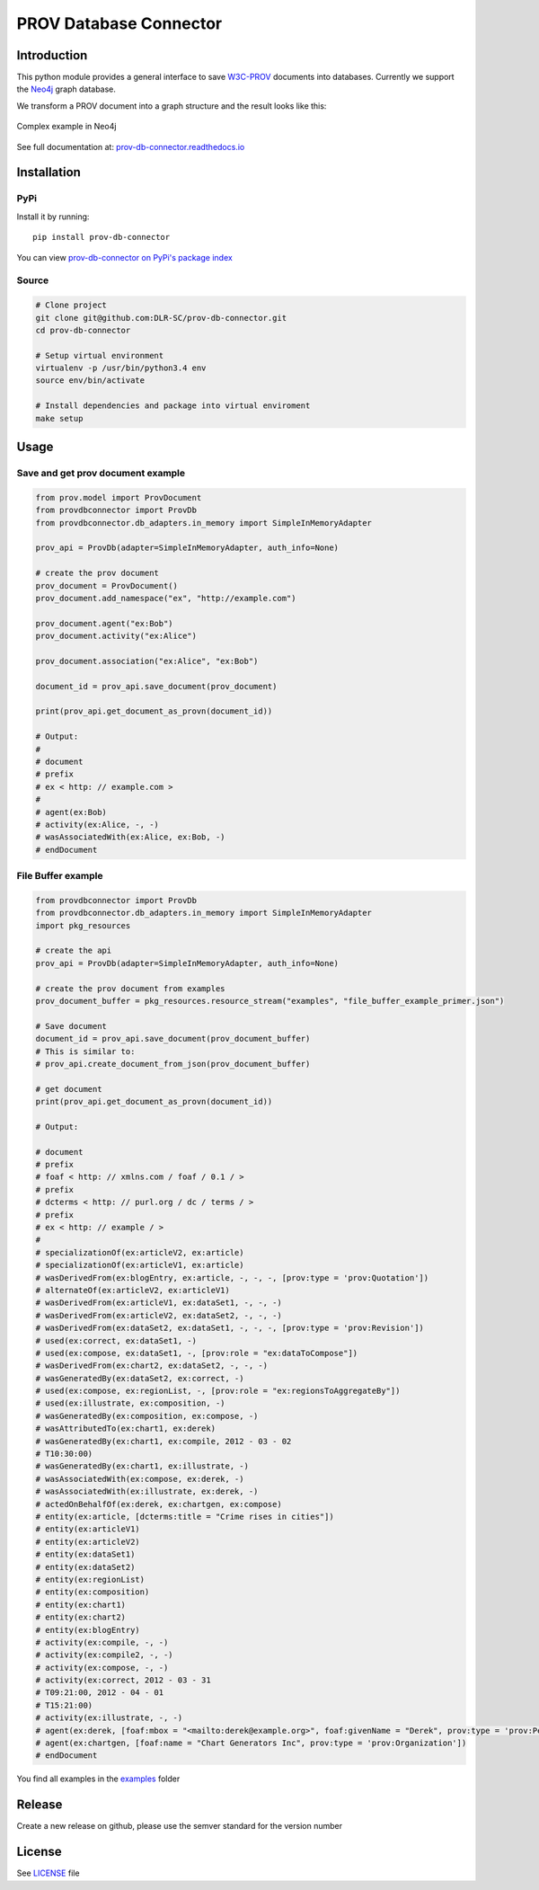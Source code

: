 PROV Database Connector
=======================

Introduction
------------

.. image:: https://badge.fury.io/py/prov-db-connector.svg
    :target: https://pypi.python.org/pypi/prov-db-connector
    :alt: PyPI version
.. image:: https://travis-ci.org/DLR-SC/prov-db-connector.svg?branch=master
    :target: https://travis-ci.org/DLR-SC/prov-db-connector
    :alt: Build Status
.. image:: https://coveralls.io/repos/github/DLR-SC/prov-db-connector/badge.svg?branch=master
    :target: https://coveralls.io/github/DLR-SC/prov-db-connector?branch=master
    :alt: Coverage Status
.. image:: https://pyup.io/repos/github/dlr-sc/prov-db-connector/shield.svg
    :target: https://pyup.io/repos/github/dlr-sc/prov-db-connector/
    :alt: Updates
.. image:: https://www.quantifiedcode.com/api/v1/project/3ee099c99b0340728ca4d54392caae83/badge.svg
    :target: https://www.quantifiedcode.com/app/project/3ee099c99b0340728ca4d54392caae83
    :alt: Code Issues


This python module provides a general interface to save `W3C-PROV <https://www.w3.org/TR/prov-overview/>`_ documents into databases.
Currently we support the `Neo4j <https://neo4j.com/>`_ graph database.

We transform a PROV document into a graph structure and the result looks like this:

.. figure:: https://cdn.rawgit.com/dlr-sc/prov-db-connector/master/docs/_images/test_cases/test_prov_primer_example.svg
   :align: center
   :scale: 50 %
   :alt: Complex example in Neo4j

   Complex example in Neo4j

See full documentation at: `prov-db-connector.readthedocs.io <http://prov-db-connector.readthedocs.io>`_

Installation
------------

PyPi
~~~~

Install it by running::

    pip install prov-db-connector

You can view `prov-db-connector on PyPi's package index <https://pypi.python.org/pypi/prov-db-connector/>`_

Source
~~~~~~

.. code:: sh

    # Clone project
    git clone git@github.com:DLR-SC/prov-db-connector.git
    cd prov-db-connector

    # Setup virtual environment
    virtualenv -p /usr/bin/python3.4 env
    source env/bin/activate

    # Install dependencies and package into virtual enviroment
    make setup

Usage
-----

Save and get prov document example
~~~~~~~~~~~~~~~~~~~~~~~~~~~~~~~~~~


.. code-block:: python

    from prov.model import ProvDocument
    from provdbconnector import ProvDb
    from provdbconnector.db_adapters.in_memory import SimpleInMemoryAdapter

    prov_api = ProvDb(adapter=SimpleInMemoryAdapter, auth_info=None)

    # create the prov document
    prov_document = ProvDocument()
    prov_document.add_namespace("ex", "http://example.com")

    prov_document.agent("ex:Bob")
    prov_document.activity("ex:Alice")

    prov_document.association("ex:Alice", "ex:Bob")

    document_id = prov_api.save_document(prov_document)

    print(prov_api.get_document_as_provn(document_id))

    # Output:
    #
    # document
    # prefix
    # ex < http: // example.com >
    #
    # agent(ex:Bob)
    # activity(ex:Alice, -, -)
    # wasAssociatedWith(ex:Alice, ex:Bob, -)
    # endDocument


File Buffer example
~~~~~~~~~~~~~~~~~~~


.. code-block:: python

    from provdbconnector import ProvDb
    from provdbconnector.db_adapters.in_memory import SimpleInMemoryAdapter
    import pkg_resources

    # create the api
    prov_api = ProvDb(adapter=SimpleInMemoryAdapter, auth_info=None)

    # create the prov document from examples
    prov_document_buffer = pkg_resources.resource_stream("examples", "file_buffer_example_primer.json")

    # Save document
    document_id = prov_api.save_document(prov_document_buffer)
    # This is similar to:
    # prov_api.create_document_from_json(prov_document_buffer)

    # get document
    print(prov_api.get_document_as_provn(document_id))

    # Output:

    # document
    # prefix
    # foaf < http: // xmlns.com / foaf / 0.1 / >
    # prefix
    # dcterms < http: // purl.org / dc / terms / >
    # prefix
    # ex < http: // example / >
    #
    # specializationOf(ex:articleV2, ex:article)
    # specializationOf(ex:articleV1, ex:article)
    # wasDerivedFrom(ex:blogEntry, ex:article, -, -, -, [prov:type = 'prov:Quotation'])
    # alternateOf(ex:articleV2, ex:articleV1)
    # wasDerivedFrom(ex:articleV1, ex:dataSet1, -, -, -)
    # wasDerivedFrom(ex:articleV2, ex:dataSet2, -, -, -)
    # wasDerivedFrom(ex:dataSet2, ex:dataSet1, -, -, -, [prov:type = 'prov:Revision'])
    # used(ex:correct, ex:dataSet1, -)
    # used(ex:compose, ex:dataSet1, -, [prov:role = "ex:dataToCompose"])
    # wasDerivedFrom(ex:chart2, ex:dataSet2, -, -, -)
    # wasGeneratedBy(ex:dataSet2, ex:correct, -)
    # used(ex:compose, ex:regionList, -, [prov:role = "ex:regionsToAggregateBy"])
    # used(ex:illustrate, ex:composition, -)
    # wasGeneratedBy(ex:composition, ex:compose, -)
    # wasAttributedTo(ex:chart1, ex:derek)
    # wasGeneratedBy(ex:chart1, ex:compile, 2012 - 03 - 02
    # T10:30:00)
    # wasGeneratedBy(ex:chart1, ex:illustrate, -)
    # wasAssociatedWith(ex:compose, ex:derek, -)
    # wasAssociatedWith(ex:illustrate, ex:derek, -)
    # actedOnBehalfOf(ex:derek, ex:chartgen, ex:compose)
    # entity(ex:article, [dcterms:title = "Crime rises in cities"])
    # entity(ex:articleV1)
    # entity(ex:articleV2)
    # entity(ex:dataSet1)
    # entity(ex:dataSet2)
    # entity(ex:regionList)
    # entity(ex:composition)
    # entity(ex:chart1)
    # entity(ex:chart2)
    # entity(ex:blogEntry)
    # activity(ex:compile, -, -)
    # activity(ex:compile2, -, -)
    # activity(ex:compose, -, -)
    # activity(ex:correct, 2012 - 03 - 31
    # T09:21:00, 2012 - 04 - 01
    # T15:21:00)
    # activity(ex:illustrate, -, -)
    # agent(ex:derek, [foaf:mbox = "<mailto:derek@example.org>", foaf:givenName = "Derek", prov:type = 'prov:Person'])
    # agent(ex:chartgen, [foaf:name = "Chart Generators Inc", prov:type = 'prov:Organization'])
    # endDocument


You find all examples in the `examples <https://github.com/DLR-SC/prov-db-connector/tree/master/examples>`_ folder


Release
-------
Create a new release on github, please use the semver standard for the version number


License
-------

See `LICENSE <https://github.com/DLR-SC/prov-db-connector/blob/master/LICENSE>`_ file



